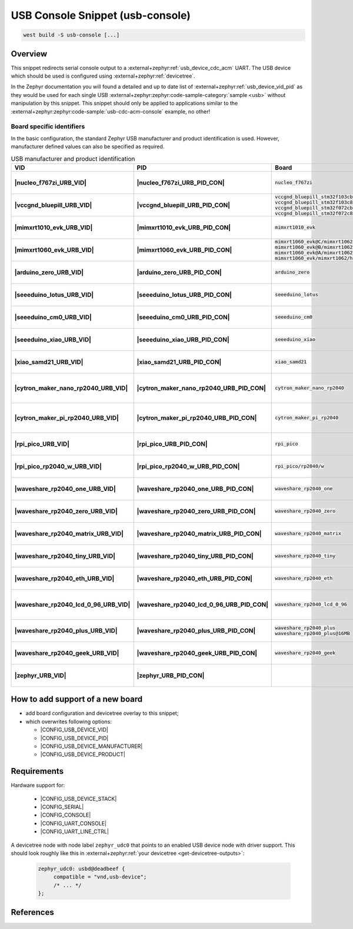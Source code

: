 .. _snippet-usb-console:

USB Console Snippet (usb-console)
#################################

.. code-block:: console

   west build -S usb-console [...]

Overview
********

This snippet redirects serial console output to a
:external+zephyr:ref:`usb_device_cdc_acm` UART. The USB device which
should be used is configured using :external+zephyr:ref:`devicetree`.

.. tsn-include:: connectivity/usb/device/usb_device.rst
   :docset: zephyr
   :start-after: Below is a description of the different use cases and some pitfalls.
   :end-before: CDC ACM UART node is supposed to be child of a USB device controller node.

.. tsn-include:: connectivity/usb/device/usb_device.rst
   :docset: zephyr
   :start-after: .. _usb_device_vid_pid:
   :end-before: The following Product IDs are currently used:

In the Zephyr documentation you will found a detailed and up to date list
of :external+zephyr:ref:`usb_device_vid_pid` as they would be used for each
single USB :external+zephyr:zephyr:code-sample-category:`sample <usb>`
without manipulation by this snippet. This snippet should only be applied to
applications similar to the
:external+zephyr:zephyr:code-sample:`usb-cdc-acm-console` example, no other!

Board specific identifiers
==========================

In the basic configuration, the standard Zephyr USB manufacturer and product
identification is used. However, manufacturer defined values can also be
specified as required.

.. list-table:: USB manufacturer and product identification
   :class: longtable
   :align: center
   :widths: 3, 3, 12, 15, 23, 34, 10
   :header-rows: 1
   :stub-columns: 2

   * - VID
     - PID
     - Board
     - Manufacturer
     - Product
     - Specifications and requirements
     - Chosen

   * - |nucleo_f767zi_URB_VID|
     - |nucleo_f767zi_URB_PID_CON|
     - :code:`nucleo_f767zi`
     - |STMicroelectronics|_
     - |STM32F767ZI-NUCLEO (CDC ACM)|
     - `STMicroelectronics USB product ID from their Virtual COM Port`_
     - | |zephyr:devicetree:chosen:console|
       | |zephyr:devicetree:chosen:shell-uart|

   * - |vccgnd_bluepill_URB_VID|
     - |vccgnd_bluepill_URB_PID_CON|
     - | :code:`vccgnd_bluepill_stm32f103cb`
       | :code:`vccgnd_bluepill_stm32f103c8`
       | :code:`vccgnd_bluepill_stm32f072cb`
       | :code:`vccgnd_bluepill_stm32f072c8`
     - |STMicroelectronics|_
     - |VccGND BluePill (CDC ACM)|
     - `STMicroelectronics USB product ID from their Virtual COM Port`_
     - | |zephyr:devicetree:chosen:console|
       | |zephyr:devicetree:chosen:shell-uart|

   * - |mimxrt1010_evk_URB_VID|
     - |mimxrt1010_evk_URB_PID_CON|
     - :code:`mimxrt1010_evk`
     - |NXP Semiconductors|_
     - |MIMXRT1010-EVK (CDC ACM)|
     - derived VID from part number MIMXRT1011DAE5A
     - | |zephyr:devicetree:chosen:console|
       | |zephyr:devicetree:chosen:shell-uart|

   * - |mimxrt1060_evk_URB_VID|
     - |mimxrt1060_evk_URB_PID_CON|
     - | :code:`mimxrt1060_evk@C/mimxrt1062/qspi`
       | :code:`mimxrt1060_evk@B/mimxrt1062/qspi`
       | :code:`mimxrt1060_evk@A/mimxrt1062/qspi`
       | :code:`mimxrt1060_evk/mimxrt1062/hyperflash`
     - |NXP Semiconductors|_
     - |MIMXRT1060-EVK (CDC ACM)|
     - derived VID from part number MIMXRT1062DVL6A
     - | |zephyr:devicetree:chosen:console|
       | |zephyr:devicetree:chosen:shell-uart|

   * - |arduino_zero_URB_VID|
     - |arduino_zero_URB_PID_CON|
     - :code:`arduino_zero`
     - |Arduino LLC|_
     - |Arduino Zero (CDC ACM)|
     - `Arduino USB product ID list with SAMD21 CPU`_
     - | |zephyr:devicetree:chosen:console|
       | |zephyr:devicetree:chosen:shell-uart|

   * - |seeeduino_lotus_URB_VID|
     - |seeeduino_lotus_URB_PID_CON|
     - :code:`seeeduino_lotus`
     - |Seeed LLC|_
     - |Seeeduino Lotus Cortex-M0+ (CDC ACM)|
     - `Seeeduino USB product ID list with SAMD21 CPU`_
     - | |zephyr:devicetree:chosen:console|
       | |zephyr:devicetree:chosen:shell-uart|

   * - |seeeduino_cm0_URB_VID|
     - |seeeduino_cm0_URB_PID_CON|
     - :code:`seeeduino_cm0`
     - |Seeed LLC|_
     - |Seeeduino Cortex-M0+ (CDC ACM)|
     - `Seeeduino USB product ID list with SAMD21 CPU`_
     - | |zephyr:devicetree:chosen:console|
       | |zephyr:devicetree:chosen:shell-uart|

   * - |seeeduino_xiao_URB_VID|
     - |seeeduino_xiao_URB_PID_CON|
     - :code:`seeeduino_xiao`
     - |Seeed LLC|_
     - | |Seeed XIAO M0 (CDC ACM)|,
       | Seeeduino XIAO
     - `Seeeduino USB product ID list with SAMD21 CPU`_
     - | |zephyr:devicetree:chosen:console|
       | |zephyr:devicetree:chosen:shell-uart|

   * - |xiao_samd21_URB_VID|
     - |xiao_samd21_URB_PID_CON|
     - :code:`xiao_samd21`
     - |Seeed Studio|_
     - | |XIAO SAMD21 (CDC ACM)|,
       | Seeeduino XIAO
     - `Seeeduino USB product ID list with SAMD21 CPU`_
     - | |zephyr:devicetree:chosen:console|
       | |zephyr:devicetree:chosen:shell-uart|

   * - |cytron_maker_nano_rp2040_URB_VID|
     - |cytron_maker_nano_rp2040_URB_PID_CON|
     - :code:`cytron_maker_nano_rp2040`
     - |Cytron (Raspberry Pi)|_
     - | |Maker Nano RP2040 (CDC ACM)|,
       | Raspberry Pi Pico SDK CDC UART
     - `Raspberry Pi USB product ID list`_
     - | |zephyr:devicetree:chosen:console|
       | |zephyr:devicetree:chosen:shell-uart|

   * - |cytron_maker_pi_rp2040_URB_VID|
     - |cytron_maker_pi_rp2040_URB_PID_CON|
     - :code:`cytron_maker_pi_rp2040`
     - |Cytron (Raspberry Pi)|_
     - | |Maker Pi RP2040 (CDC ACM)|,
       | Raspberry Pi Pico SDK CDC UART
     - `Raspberry Pi USB product ID list`_
     - | |zephyr:devicetree:chosen:console|
       | |zephyr:devicetree:chosen:shell-uart|

   * - |rpi_pico_URB_VID|
     - |rpi_pico_URB_PID_CON|
     - :code:`rpi_pico`
     - |Raspberry Pi|_
     - | |RPi Pico (CDC ACM)|,
       | Raspberry Pi Pico SDK CDC UART
     - `Raspberry Pi USB product ID list`_
     - | |zephyr:devicetree:chosen:console|
       | |zephyr:devicetree:chosen:shell-uart|

   * - |rpi_pico_rp2040_w_URB_VID|
     - |rpi_pico_rp2040_w_URB_PID_CON|
     - :code:`rpi_pico/rp2040/w`
     - |Raspberry Pi|_
     - | |RPi Pico W (CDC ACM)|,
       | Raspberry Pi Pico SDK CDC UART
     - `Raspberry Pi USB product ID list`_
     - | |zephyr:devicetree:chosen:console|
       | |zephyr:devicetree:chosen:shell-uart|

   * - |waveshare_rp2040_one_URB_VID|
     - |waveshare_rp2040_one_URB_PID_CON|
     - :code:`waveshare_rp2040_one`
     - |Waveshare (Raspberry Pi)|_
     - | |RP2040-One (CDC ACM)|,
       | Raspberry Pi Pico SDK CDC UART
     - `Raspberry Pi USB product ID list`_
     - | |zephyr:devicetree:chosen:console|
       | |zephyr:devicetree:chosen:shell-uart|

   * - |waveshare_rp2040_zero_URB_VID|
     - |waveshare_rp2040_zero_URB_PID_CON|
     - :code:`waveshare_rp2040_zero`
     - |Waveshare (Raspberry Pi)|_
     - | |RP2040-Zero (CDC ACM)|,
       | Raspberry Pi Pico SDK CDC UART
     - `Raspberry Pi USB product ID list`_
     - | |zephyr:devicetree:chosen:console|
       | |zephyr:devicetree:chosen:shell-uart|

   * - |waveshare_rp2040_matrix_URB_VID|
     - |waveshare_rp2040_matrix_URB_PID_CON|
     - :code:`waveshare_rp2040_matrix`
     - |Waveshare (Raspberry Pi)|_
     - | |RP2040-Matrix (CDC ACM)|,
       | Raspberry Pi Pico SDK CDC UART
     - `Raspberry Pi USB product ID list`_
     - | |zephyr:devicetree:chosen:console|
       | |zephyr:devicetree:chosen:shell-uart|

   * - |waveshare_rp2040_tiny_URB_VID|
     - |waveshare_rp2040_tiny_URB_PID_CON|
     - :code:`waveshare_rp2040_tiny`
     - |Waveshare (Raspberry Pi)|_
     - | |RP2040-Tiny (CDC ACM)|,
       | Raspberry Pi Pico SDK CDC UART
     - `Raspberry Pi USB product ID list`_
     - | |zephyr:devicetree:chosen:console|
       | |zephyr:devicetree:chosen:shell-uart|

   * - |waveshare_rp2040_eth_URB_VID|
     - |waveshare_rp2040_eth_URB_PID_CON|
     - :code:`waveshare_rp2040_eth`
     - |Waveshare (Raspberry Pi)|_
     - | |RP2040-ETH (CDC ACM)|,
       | Raspberry Pi Pico SDK CDC UART
     - `Raspberry Pi USB product ID list`_
     - | |zephyr:devicetree:chosen:console|
       | |zephyr:devicetree:chosen:shell-uart|

   * - |waveshare_rp2040_lcd_0_96_URB_VID|
     - |waveshare_rp2040_lcd_0_96_URB_PID_CON|
     - :code:`waveshare_rp2040_lcd_0_96`
     - |Waveshare (Raspberry Pi)|_
     - | |RP2040-LCD-0.96 (CDC ACM)|,
       | Raspberry Pi Pico SDK CDC UART
     - `Raspberry Pi USB product ID list`_
     - | |zephyr:devicetree:chosen:console|
       | |zephyr:devicetree:chosen:shell-uart|

   * - |waveshare_rp2040_plus_URB_VID|
     - |waveshare_rp2040_plus_URB_PID_CON|
     - | :code:`waveshare_rp2040_plus`
       | :code:`waveshare_rp2040_plus@16MB`
     - |Waveshare (Raspberry Pi)|_
     - | |RP2040-Plus (CDC ACM)|,
       | Raspberry Pi Pico SDK CDC UART
     - `Raspberry Pi USB product ID list`_
     - | |zephyr:devicetree:chosen:console|
       | |zephyr:devicetree:chosen:shell-uart|

   * - |waveshare_rp2040_geek_URB_VID|
     - |waveshare_rp2040_geek_URB_PID_CON|
     - :code:`waveshare_rp2040_geek`
     - |Waveshare (Raspberry Pi)|_
     - | |RP2040-Geek (CDC ACM)|,
       | Raspberry Pi Pico SDK CDC UART
     - `Raspberry Pi USB product ID list`_
     - | |zephyr:devicetree:chosen:console|
       | |zephyr:devicetree:chosen:shell-uart|

   * - |zephyr_URB_VID|
     - |zephyr_URB_PID_CON|
     -
     - |Zephyr Project|_
     - :external+zephyr:zephyr:code-sample:`usb-cdc-acm-console`
     - Zephyr :external+zephyr:ref:`usb_device_vid_pid`
     - | |zephyr:devicetree:chosen:console|

How to add support of a new board
*********************************

* add board configuration and devicetree overlay to this snippet;
* which overwrites following options:

  - |CONFIG_USB_DEVICE_VID|
  - |CONFIG_USB_DEVICE_PID|
  - |CONFIG_USB_DEVICE_MANUFACTURER|
  - |CONFIG_USB_DEVICE_PRODUCT|

Requirements
************

Hardware support for:

   - |CONFIG_USB_DEVICE_STACK|
   - |CONFIG_SERIAL|
   - |CONFIG_CONSOLE|
   - |CONFIG_UART_CONSOLE|
   - |CONFIG_UART_LINE_CTRL|

A devicetree node with node label ``zephyr_udc0`` that points to an enabled USB
device node with driver support. This should look roughly like this in
:external+zephyr:ref:`your devicetree <get-devicetree-outputs>`:

   .. code-block:: DTS

      zephyr_udc0: usbd@deadbeef {
           compatible = "vnd,usb-device";
           /* ... */
      };

References
**********

.. target-notes::
